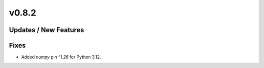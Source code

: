 v0.8.2
======

Updates / New Features
----------------------

Fixes
-----

* Added `numpy` pin `^1.26` for Python 3.12.
